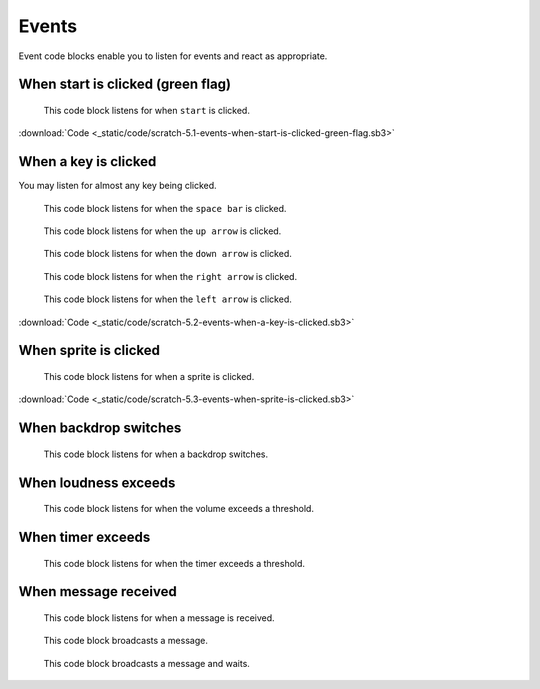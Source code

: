 Events
======

Event code blocks enable you to listen for events and react as appropriate.

When start is clicked (green flag)
----------------------------------

.. figure:: _static/images/events/00-when-green-flag-clicked.png

    This code block listens for when ``start`` is clicked.

.. raw:: html

    <iframe width="560" height="315" src="https://www.youtube.com/embed/mIuDvibULro" frameborder="0" allowfullscreen></iframe>

:download:`Code <_static/code/scratch-5.1-events-when-start-is-clicked-green-flag.sb3>`

When a key is clicked
---------------------

You may listen for almost any key being clicked.


.. figure:: _static/images/events/01-when-space-clicked.png

    This code block listens for when the ``space bar`` is clicked.

.. figure:: _static/images/events/02-when-up-clicked.png

    This code block listens for when the ``up arrow`` is clicked.

.. figure:: _static/images/events/03-when-down-clicked.png

    This code block listens for when the ``down arrow`` is clicked.

.. figure:: _static/images/events/04-when-right-clicked.png

    This code block listens for when the ``right arrow`` is clicked.

.. figure:: _static/images/events/05-when-left-clicked.png

    This code block listens for when the ``left arrow`` is clicked.

.. raw:: html

    <iframe width="560" height="315" src="https://www.youtube.com/embed/OlRgkSmFXqY" frameborder="0" allowfullscreen></iframe>

:download:`Code <_static/code/scratch-5.2-events-when-a-key-is-clicked.sb3>`

When sprite is clicked
----------------------

.. figure:: _static/images/events/06-when-sprite-clicked.png

    This code block listens for when a sprite is clicked.

.. raw:: html

    <iframe width="560" height="315" src="https://www.youtube.com/embed/Sjp-q052KY0" frameborder="0" allowfullscreen></iframe>

:download:`Code <_static/code/scratch-5.3-events-when-sprite-is-clicked.sb3>`

When backdrop switches
----------------------

.. figure:: _static/images/events/07-when-backdrop-switches.png

    This code block listens for when a backdrop switches.


When loudness exceeds
---------------------

.. figure:: _static/images/events/08-when-loudness-exceeds.png

    This code block listens for when the volume exceeds a threshold.

When timer exceeds
------------------

.. figure:: _static/images/events/09-when-timer-exceeds.png

    This code block listens for when the timer exceeds a threshold.

When message received
---------------------

.. figure:: _static/images/events/10-when-message-received.png

    This code block listens for when a message is received.

.. figure:: _static/images/events/11-when-broadcast-message.png

    This code block broadcasts a message.

.. figure:: _static/images/events/12-when-broadcast-message-and-wait.png

    This code block broadcasts a message and waits.